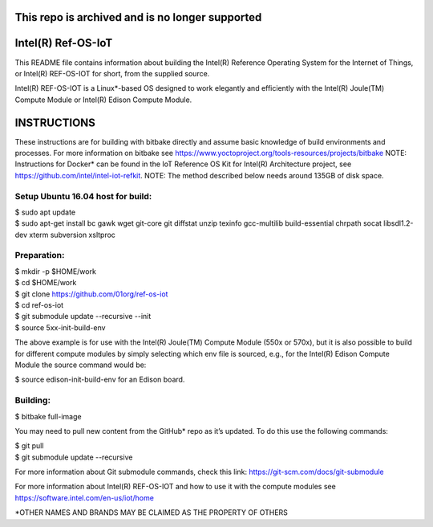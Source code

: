This repo is archived and is no longer supported
################################################

Intel(R) Ref-OS-IoT
###################

This README file contains information about building the Intel(R) Reference Operating System for the Internet of Things, or Intel(R) REF-OS-IOT for short, from the supplied source.
 
Intel(R) REF-OS-IOT is a Linux*-based OS designed to work elegantly and efficiently with the Intel(R) Joule(TM) Compute Module or Intel(R) Edison Compute Module.

INSTRUCTIONS
################
These instructions are for building with bitbake directly and assume basic knowledge of build environments and processes. For more information on bitbake see https://www.yoctoproject.org/tools-resources/projects/bitbake
NOTE: Instructions for Docker* can be found in the IoT Reference OS Kit for Intel(R) Architecture project, see https://github.com/intel/intel-iot-refkit.
NOTE: The method described below needs around 135GB of disk space.

Setup Ubuntu 16.04 host for build:
=====================================
| $ sudo apt update
| $ sudo apt-get install bc gawk wget git-core git diffstat unzip texinfo gcc-multilib build-essential chrpath socat libsdl1.2-dev xterm subversion xsltproc

Preparation:
=======================
| $ mkdir -p $HOME/work
| $ cd $HOME/work
| $ git clone https://github.com/01org/ref-os-iot
| $ cd ref-os-iot
| $ git submodule update --recursive --init
| $ source 5xx-init-build-env

The above example is for use with the Intel(R) Joule(TM) Compute Module (550x or 570x), but it is also possible to build for different compute modules by simply selecting which env file is sourced, e.g., for the Intel(R) Edison Compute Module the source command would be:

$ source edison-init-build-env for an Edison board.

Building:
=======================
$ bitbake full-image

You may need to pull new content from the GitHub* repo as it’s updated. To do this use the following commands:

| $ git pull
| $ git submodule update --recursive

For more information about Git submodule commands, check this link: https://git-scm.com/docs/git-submodule

For more information about Intel(R) REF-OS-IOT and how to use it with the compute modules see https://software.intel.com/en-us/iot/home

\*OTHER NAMES AND BRANDS MAY BE CLAIMED AS THE PROPERTY OF OTHERS
